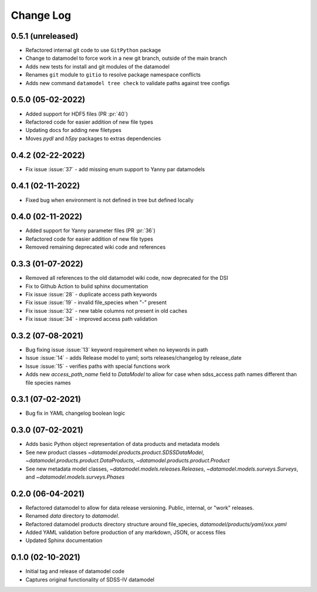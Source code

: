 .. _datamodel-changelog:

==========
Change Log
==========

0.5.1 (unreleased)
------------------
- Refactored internal git code to use ``GitPython`` package
- Change to datamodel to force work in a new git branch, outside of the main branch
- Adds new tests for install and git modules of the datamodel
- Renames ``git`` module to ``gitio`` to resolve package namespace conflicts
- Adds new command ``datamodel tree check`` to validate paths against tree configs

0.5.0 (05-02-2022)
------------------
- Added support for HDF5 files (PR :pr:`40`)
- Refactored code for easier addition of new file types
- Updating docs for adding new filetypes
- Moves `pydl` and `h5py` packages to extras dependencies

0.4.2 (02-22-2022)
------------------
- Fix issue :issue:`37` - add missing enum support to Yanny par datamodels

0.4.1 (02-11-2022)
------------------
- Fixed bug when environment is not defined in tree but defined locally

0.4.0 (02-11-2022)
------------------
- Added support for Yanny parameter files (PR :pr:`36`)
- Refactored code for easier addition of new file types
- Removed remaining deprecated wiki code and references

0.3.3 (01-07-2022)
------------------
- Removed all references to the old datamodel wiki code, now deprecated for the DSI
- Fix to Github Action to build sphinx documentation
- Fix issue :issue:`28` - duplicate access path keywords
- Fix issue :issue:`19` - invalid file_species when "-" present
- Fix issue :issue:`32` - new table columns not present in old caches
- Fix issue :issue:`34` - improved access path validation


0.3.2 (07-08-2021)
------------------
- Bug fixing issue :issue:`13` keyword requirement when no keywords in path
- Issue :issue:`14` - adds Release model to yaml; sorts releases/changelog by release_date
- Issue :issue:`15` - verifies paths with special functions work
- Adds new `access_path_name` field to `DataModel` to allow for case when sdss_access path names different than file species names

0.3.1 (07-02-2021)
------------------
- Bug fix in YAML changelog boolean logic

0.3.0 (07-02-2021)
------------------
- Adds basic Python object representation of data products and metadata models
- See new product classes `~datamodel.products.product.SDSSDataModel`, `~datamodel.products.product.DataProducts`, `~datamodel.products.product.Product`
- See new metadata model classes, `~datamodel.models.releases.Releases`, `~datamodel.models.surveys.Surveys`, and `~datamodel.models.surveys.Phases`

0.2.0 (06-04-2021)
------------------
- Refactored datamodel to allow for data release versioning. Public, internal, or "work" releases.
- Renamed `data` directory to `datamodel`.
- Refactored datamodel products directory structure around file_species, `datamodel/products/yaml/xxx.yaml`
- Added YAML validation before production of any markdown, JSON, or access files
- Updated Sphinx documentation

0.1.0 (02-10-2021)
------------------
- Initial tag and release of datamodel code
- Captures original functionality of SDSS-IV datamodel



